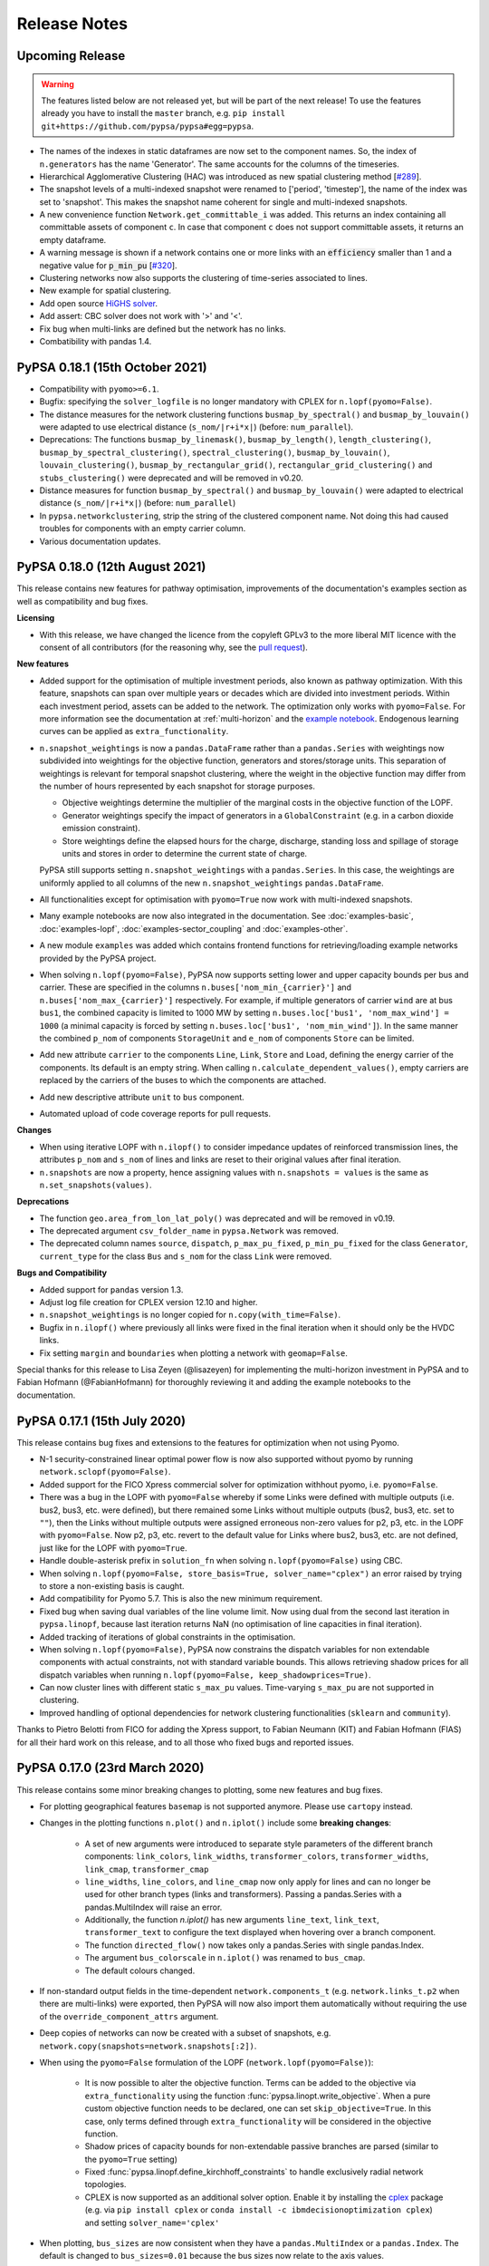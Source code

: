 #######################
Release Notes
#######################

Upcoming Release
================

.. warning:: The features listed below are not released yet, but will be part of the next release! To use the features already you have to install the ``master`` branch, e.g. ``pip install git+https://github.com/pypsa/pypsa#egg=pypsa``.

* The names of the indexes in static dataframes are now set to the component names. So, the index of ``n.generators`` has the name 'Generator'. The same accounts for the columns of the timeseries.  

* Hierarchical Agglomerative Clustering (HAC) was introduced as new spatial clustering method [`#289 <https://github.com/PyPSA/PyPSA/pull/289>`_].

* The snapshot levels of a multi-indexed snapshot were renamed to ['period', 'timestep'], the name of the index was set to 'snapshot'. This makes the snapshot name coherent for single and multi-indexed snapshots.

* A new convenience function ``Network.get_committable_i`` was added. This returns an index containing all committable assets of component ``c``. In case that component ``c`` does not support committable assets, it returns an empty dataframe.    

* A warning message is shown if a network contains one or more links with an :code:`efficiency` smaller than 1 and a negative value for :code:`p_min_pu` [`#320 <https://github.com/PyPSA/PyPSA/pull/320>`_].

* Clustering networks now also supports the clustering of time-series associated to lines.

* New example for spatial clustering.

* Add open source `HiGHS solver <https://github.com/ERGO-Code/HiGHS>`_.

* Add assert: CBC solver does not work with '>' and '<'.

* Fix bug when multi-links are defined but the network has no links. 

* Combatibility with pandas 1.4.


PyPSA 0.18.1 (15th October 2021)
================================

* Compatibility with ``pyomo>=6.1``.

* Bugfix: specifying the ``solver_logfile`` is no longer mandatory with CPLEX for
  ``n.lopf(pyomo=False)``.

* The distance measures for the network clustering functions ``busmap_by_spectral()``
  and ``busmap_by_louvain()`` were adapted to use electrical distance
  (``s_nom/|r+i*x|``) (before: ``num_parallel``).

* Deprecations: The functions ``busmap_by_linemask()``, ``busmap_by_length()``, ``length_clustering()``,
  ``busmap_by_spectral_clustering()``, ``spectral_clustering()``, ``busmap_by_louvain()``,
  ``louvain_clustering()``, ``busmap_by_rectangular_grid()``, ``rectangular_grid_clustering()``
  and ``stubs_clustering()`` were deprecated and will be removed in v0.20.
  
* Distance measures for function ``busmap_by_spectral()`` and ``busmap_by_louvain()``
  were adapted to electrical distance (``s_nom/|r+i*x|``) (before: ``num_parallel``)

* In ``pypsa.networkclustering``, strip the string of the clustered
  component name. Not doing this had caused troubles for components with an
  empty carrier column.

* Various documentation updates.


PyPSA 0.18.0 (12th August 2021)
===============================

This release contains new features for pathway optimisation, improvements of the
documentation's examples section as well as compatibility and bug fixes.

**Licensing**

* With this release, we have changed the licence from the copyleft GPLv3
  to the more liberal MIT licence with the consent of all contributors
  (for the reasoning why, see the `pull request
  <https://github.com/PyPSA/PyPSA/pull/274>`_).

**New features**

* Added support for the optimisation of multiple investment periods, also known
  as pathway optimization. With this feature, snapshots can span over multiple
  years or decades which are divided into investment periods. Within each
  investment period, assets can be added to the network. The optimization only
  works with ``pyomo=False``. For more information see the documentation at :ref:`multi-horizon` and the `example notebook
  <https://pypsa.readthedocs.io/en/latest/examples/multi-investment-optimisation.html>`_. Endogenous learning curves can be applied as ``extra_functionality``.

* ``n.snapshot_weightings`` is now a ``pandas.DataFrame`` rather than
  a ``pandas.Series`` with weightings now subdivided into weightings
  for the objective function, generators and stores/storage
  units. This separation of weightings is relevant for temporal
  snapshot clustering, where the weight in the objective function may
  differ from the number of hours represented by each snapshot for
  storage purposes.

  * Objective weightings determine the multiplier of the marginal costs in the
    objective function of the LOPF.

  * Generator weightings specify the impact of generators in a
    ``GlobalConstraint`` (e.g. in a carbon dioxide emission constraint).

  * Store weightings define the elapsed hours for the charge, discharge,
    standing loss and spillage of storage units and stores in order to determine
    the current state of charge.

  PyPSA still supports setting ``n.snapshot_weightings`` with a ``pandas.Series``.
  In this case, the weightings are uniformly applied to all columns of the new
  ``n.snapshot_weightings`` ``pandas.DataFrame``.

* All functionalities except for optimisation with ``pyomo=True`` now work
  with multi-indexed snapshots.

* Many example notebooks are now also integrated in the
  documentation. See :doc:`examples-basic`, :doc:`examples-lopf`,
  :doc:`examples-sector_coupling` and :doc:`examples-other`.


* A new module ``examples`` was added which contains frontend functions for
  retrieving/loading example networks provided by the PyPSA project.

* When solving ``n.lopf(pyomo=False)``, PyPSA now supports setting lower and
  upper capacity bounds per bus and carrier. These are specified in the columns
  ``n.buses['nom_min_{carrier}']`` and ``n.buses['nom_max_{carrier}']``
  respectively. For example, if multiple generators of carrier ``wind`` are at bus
  ``bus1``, the combined capacity is limited to 1000 MW by setting
  ``n.buses.loc['bus1', 'nom_max_wind'] = 1000`` (a minimal capacity is forced by
  setting ``n.buses.loc['bus1', 'nom_min_wind']``). In the same manner the
  combined ``p_nom`` of components ``StorageUnit`` and ``e_nom`` of components
  ``Store`` can be limited.

* Add new attribute ``carrier`` to the components ``Line``, ``Link``, ``Store``
  and ``Load``, defining the energy carrier of the components. Its default is an
  empty string. When calling ``n.calculate_dependent_values()``, empty carriers
  are replaced by the carriers of the buses to which the components are attached.

* Add new descriptive attribute ``unit`` to ``bus`` component.

* Automated upload of code coverage reports for pull requests.

**Changes**

* When using iterative LOPF with ``n.ilopf()`` to consider impedance updates of
  reinforced transmission lines, the attributes ``p_nom`` and ``s_nom`` of lines
  and links are reset to their original values after final iteration.

* ``n.snapshots`` are now a property, hence assigning values with
  ``n.snapshots = values`` is the same as ``n.set_snapshots(values)``.

**Deprecations**

* The function ``geo.area_from_lon_lat_poly()`` was deprecated and will be removed in v0.19.

* The deprecated argument ``csv_folder_name`` in ``pypsa.Network`` was removed.

* The deprecated column names ``source``, ``dispatch``, ``p_max_pu_fixed``,
  ``p_min_pu_fixed`` for the class ``Generator``, ``current_type`` for the class
  ``Bus`` and ``s_nom`` for the class ``Link`` were removed.

**Bugs and Compatibility**

* Added support for ``pandas`` version 1.3.

* Adjust log file creation for CPLEX version 12.10 and higher.

* ``n.snapshot_weightings`` is no longer copied for ``n.copy(with_time=False)``.

* Bugfix in ``n.ilopf()`` where previously all links were fixed in the final
  iteration when it should only be the HVDC links.

* Fix setting ``margin`` and ``boundaries`` when plotting a network with  ``geomap=False``.

Special thanks for this release to Lisa Zeyen (@lisazeyen) for implementing the
multi-horizon investment in PyPSA and to Fabian Hofmann (@FabianHofmann) for
thoroughly reviewing it and adding the example notebooks to the documentation.


PyPSA 0.17.1 (15th July 2020)
=============================

This release contains bug fixes and extensions to the features for optimization when not using Pyomo.

* N-1 security-constrained linear optimal power flow is now also supported without pyomo by running ``network.sclopf(pyomo=False)``.

* Added support for the FICO Xpress commercial solver for optimization withhout pyomo, i.e. ``pyomo=False``.

* There was a bug in the LOPF with ``pyomo=False`` whereby if some Links
  were defined with multiple outputs (i.e. bus2, bus3, etc. were
  defined), but there remained some Links without multiple outputs
  (bus2, bus3, etc. set to ``""``), then the Links without multiple
  outputs were assigned erroneous non-zero values for p2, p3, etc. in
  the LOPF with ``pyomo=False``. Now p2, p3, etc. revert to the default
  value for Links where bus2, bus3, etc. are not defined, just like
  for the LOPF with ``pyomo=True``.

* Handle double-asterisk prefix in ``solution_fn`` when solving ``n.lopf(pyomo=False)`` using CBC.

* When solving ``n.lopf(pyomo=False, store_basis=True, solver_name="cplex")`` an error raised by trying to store a non-existing basis is caught.

* Add compatibility for Pyomo 5.7. This is also the new minimum requirement.

* Fixed bug when saving dual variables of the line volume limit. Now using dual from the second last iteration in ``pypsa.linopf``,
  because last iteration returns NaN (no optimisation of line capacities in final iteration).

* Added tracking of iterations of global constraints in the optimisation.

* When solving ``n.lopf(pyomo=False)``, PyPSA now constrains the dispatch variables for non extendable components with actual constraints, not with standard variable bounds. This allows retrieving shadow prices for all dispatch variables when running ``n.lopf(pyomo=False, keep_shadowprices=True)``.

* Can now cluster lines with different static ``s_max_pu`` values. Time-varying ``s_max_pu`` are not supported in clustering.

* Improved handling of optional dependencies for network clustering functionalities (``sklearn`` and ``community``).

Thanks to Pietro Belotti from FICO for adding the Xpress support, to Fabian Neumann (KIT) and Fabian Hofmann (FIAS) for all their
hard work on this release, and to all those who fixed bugs and reported issues.

PyPSA 0.17.0 (23rd March 2020)
================================

This release contains some minor breaking changes to plotting, some
new features and bug fixes.


* For plotting geographical features ``basemap`` is not supported anymore.  Please use ``cartopy`` instead.
* Changes in the plotting functions ``n.plot()`` and ``n.iplot()`` include some **breaking changes**:

    * A set of new arguments were introduced to separate style parameters of the different branch components:  ``link_colors``, ``link_widths``, ``transformer_colors``, ``transformer_widths``, ``link_cmap``, ``transformer_cmap``
    * ``line_widths``, ``line_colors``, and ``line_cmap`` now only apply for lines and can no longer be used for other branch types (links and transformers). Passing a pandas.Series with a pandas.MultiIndex will raise an error.
    * Additionally, the function `n.iplot()` has new arguments ``line_text``, ``link_text``, ``transformer_text`` to configure the text displayed when hovering over a branch component.
    * The function ``directed_flow()`` now takes only a pandas.Series with single pandas.Index.
    * The argument ``bus_colorscale`` in ``n.iplot()`` was renamed to ``bus_cmap``.
    * The default colours changed.

* If non-standard output fields in the time-dependent ``network.components_t`` (e.g. ``network.links_t.p2`` when there are multi-links) were exported, then PyPSA will now also import them automatically without requiring the use of the ``override_component_attrs`` argument.
* Deep copies of networks can now be created with a subset of
  snapshots, e.g. ``network.copy(snapshots=network.snapshots[:2])``.
* When using the ``pyomo=False`` formulation of the LOPF (``network.lopf(pyomo=False)``):

    * It is now possible to alter the objective function.
      Terms can be added to the objective via ``extra_functionality``
      using the function :func:`pypsa.linopt.write_objective`.
      When a pure custom objective function needs to be declared,
      one can set ``skip_objective=True``.
      In this case, only terms defined through ``extra_functionality``
      will be considered in the objective function.
    * Shadow prices of capacity bounds for non-extendable passive branches
      are parsed (similar to the ``pyomo=True`` setting)
    * Fixed :func:`pypsa.linopf.define_kirchhoff_constraints` to handle
      exclusively radial network topologies.
    * CPLEX is now supported as an additional solver option. Enable it by installing the `cplex <https://pypi.org/project/cplex/>`_ package (e.g. via ``pip install cplex`` or ``conda install -c ibmdecisionoptimization cplex``) and setting ``solver_name='cplex'``

* When plotting, ``bus_sizes`` are now consistent when they have a ``pandas.MultiIndex``
  or a ``pandas.Index``. The default is changed to ``bus_sizes=0.01`` because the bus
  sizes now relate to the axis values.
* When plotting, ``bus_alpha`` can now be used to add an alpha channel
  which controls the opacity of the bus markers.
* The argument ``bus_colors`` can a now also be a pandas.Series.
* The ``carrier`` component has two new columns 'color' and 'nice_name'.
  The color column is used by the plotting function if ``bus_sizes`` is
  a pandas.Series with a MultiIndex and ``bus_colors`` is not explicitly defined.
* The function :func:`pypsa.linopf.ilopf` can now track the intermediate branch capacities
  and objective values for each iteration using the ``track_iterations`` keyword.
* Fixed unit commitment:

    * when ``min_up_time`` of committable generators exceeds the length of snapshots.
    * when network does not feature any extendable generators.

* Fixed import from pandapower for transformers not based on standard types.
* The various Jupyter Notebook examples are now available on the `binder <https://mybinder.org/>`_ platform. This allows new users to interactively run and explore the examples without the need of installing anything on their computers.
* Minor adjustments for compatibility with pandas v1.0.0.
* After optimizing, the network has now an additional attribute ``objective_constant`` which reflects the capital cost of already existing infrastructure in the network referring to ``p_nom`` and ``s_nom`` values.

Thanks to Fabian Hofmann (FIAS) and Fabian Neumann (KIT) for all their
hard work on this release, and to all those who reported issues.


PyPSA 0.16.1 (10th January 2020)
================================

This release contains a few minor bux fixes from the introduction of
nomopyomo in the previous release, as well as a few minor features.

* When using the ``nomopyomo`` formulation of the LOPF with
  ``network.lopf(pyomo=False)``, PyPSA was not correcting the bus
  marginal prices by dividing by the ``network.snapshot_weightings``, as is done
  in the ``pyomo`` formulation. This correction is now applied in the
  ``nomopyomo`` formulation to be consistent with the ``pyomo``
  formulation. (The reason this correction is applied is so that the
  prices have a clear currency/MWh definition regardless of the
  snapshot weightings. It also makes them stay roughly the same when
  snapshots are aggregated: e.g. if hourly simulations are sampled
  every n-hours, and the snapshot weighting is n.)
* The ``status, termination_condition`` that the ``network.lopf`` returns
  is now consistent between the ``nomopyomo`` and ``pyomo``
  formulations. The possible return values are documented in the LOPF
  docstring, see also the `LOPF documentation
  <https://pypsa.readthedocs.io/en/latest/optimal_power_flow.html#pypsa.Network.lopf>`_.
  Furthermore in the ``nomopyomo`` formulation, the solution is still
  returned when gurobi finds a suboptimal solution, since this
  solution is usually close to optimal. In this case the LOPF returns
  a ``status`` of ``warning`` and a ``termination_condition`` of
  ``suboptimal``.
* For plotting with ``network.plot()`` you can override the bus
  coordinates by passing it a ``layouter`` function from ``networkx``. See
  the docstring for more information. This is particularly useful for
  networks with no defined coordinates.
* For plotting with ``network.iplot()`` a background from `mapbox
  <https://www.mapbox.com/>`_ can now be integrated.

Please note that we are still aware of one implementation difference
between ``nomopyomo`` and ``pyomo``, namely that ``nomopyomo`` doesn't read
out shadow prices for non-extendable branches, see the `github issue
<https://github.com/PyPSA/PyPSA/issues/119>`_.


PyPSA 0.16.0 (20th December 2019)
=================================

This release contains major new features. It is also the first release
to drop support for Python 2.7. Only Python 3.6 and 3.7 are supported
going forward. Python 3.8 will be supported as soon as the gurobipy
package in conda is updated.

* A new version of the linear optimal power flow (LOPF) has been
  introduced that uses a custom optimization framework rather than
  Pyomo. The new framework, based on `nomoypomo
  <https://github.com/PyPSA/nomopyomo>`_, uses barely any memory and
  is much faster than Pyomo. As a result the total memory usage of
  PyPSA processing and gurobi is less than a third what it is with
  Pyomo for large problems with millions of variables that take
  several gigabytes of memory (see this `graphical comparison
  <https://github.com/PyPSA/PyPSA/pull/99#issuecomment-560490397>`_
  for a large network optimization). The new framework is not enabled
  by default. To enable it, use ``network.lopf(pyomo=False)``. Almost
  all features of the regular ``network.lopf`` are implemented with
  the exception of minimum down/up time and start up/shut down costs
  for unit commitment. If you use the ``extra_functionality`` argument
  for ``network.lopf`` you will need to update your code for the new
  syntax. There is `documentation
  <https://pypsa.readthedocs.io/en/latest/optimal_power_flow.html#pyomo-is-set-to-false>`_
  for the new syntax as well as a `Jupyter notebook of examples
  <https://github.com/PyPSA/PyPSA/blob/master/examples/lopf_with_pyomo_False.ipynb>`_.

* Distributed active power slack is now implemented for the full
  non-linear power flow. If you pass ``network.pf()`` the argument
  ``distribute_slack=True``, it will distribute the slack power across
  generators proportional to generator dispatch by default, or
  according to the distribution scheme provided in the argument
  ``slack_weights``. If ``distribute_slack=False`` only the slack
  generator takes up the slack. There is further `documentation
  <https://pypsa.readthedocs.io/en/latest/power_flow.html#full-non-linear-power-flow>`__.

* Unit testing is now performed on all of GNU/Linux, Windows and MacOS.

* NB: You may need to update your version of the package ``six``.

Special thanks for this release to Fabian Hofmann for implementing the
nomopyomo framework in PyPSA and Fabian Neumann for providing the
customizable distributed slack.


PyPSA 0.15.0 (8th November 2019)
================================

This release contains new improvements and bug fixes.

* The unit commitment (UC) has been revamped to take account of
  constraints at the beginning and end of the simulated ``snapshots``
  better. This is particularly useful for rolling horizon UC. UC now
  accounts for up-time and down-time in the periods before the
  ``snapshots``. The generator attribute ``initial_status`` has been
  replaced with two attributes ``up_time_before`` and
  ``down_time_before`` to give information about the status before
  ``network.snapshots``. At the end of the simulated ``snapshots``, minimum
  up-times and down-times are also enforced. Ramping constraints also
  look before the simulation at previous results, if there are
  any. See the `unit commitment documentation
  <https://pypsa.readthedocs.io/en/latest/optimal_power_flow.html#generator-unit-commitment-constraints>`_
  for full details. The `UC example
  <https://pypsa.readthedocs.io/en/latest/examples/unit-commitment.html>`_ has been updated
  with a rolling horizon example at the end.
* Documentation is now available on `readthedocs
  <https://pypsa.readthedocs.io/>`_, with information about functions
  pulled from the docstrings.
* The dependency on cartopy is now an optional extra.
* PyPSA now works with pandas 0.25 and above, and networkx above 2.3.
* A bug was fixed that broke the Security-Constrained Linear Optimal
  Power Flow (SCLOPF) constraints with extendable lines.
* Network plotting can now plot arrows to indicate the direction of flow by passing ``network.plot`` an ``flow`` argument.
* The objective sense (``minimize`` or ``maximize``) can now be set (default
  remains ``minimize``).
* The ``network.snapshot_weightings`` is now carried over when the network
  is clustered.
* Various other minor fixes.

We thank colleagues at TERI for assisting with testing the new unit
commitment code, Clara Büttner for finding the SCLOPF bug, and all
others who contributed issues and pull requests.


PyPSA 0.14.1 (27th May 2019)
================================

This minor release contains three small bug fixes:

* Documentation parses now correctly on PyPI
* Python 2.7 and 3.6 are automatically tested using Travis
* PyPSA on Python 2.7 was fixed

This will also be the first release to be available directly from
`conda-forge <https://conda-forge.org/>`_.

PyPSA 0.14.0 (15th May 2019)
============================

This release contains a new feature and bug fixes.

* Network plotting can now use the mapping library `cartopy
  <https://scitools.org.uk/cartopy/>`_ as well as `basemap
  <https://matplotlib.org/basemap/>`_, which was used in previous
  versions of PyPSA. The basemap developers will be phasing out
  basemap over the next few years in favour of cartopy (see their
  `end-of-life announcement
  <https://matplotlib.org/basemap/users/intro.html#cartopy-new-management-and-eol-announcement>`_). PyPSA
  now defaults to cartopy unless you tell it explicitly to use
  basemap. Otherwise the plotting interface is the same as in previous
  versions.
* Optimisation now works with the newest version of Pyomo 5.6.2 (there
  was a Pyomo update that affected the opt.py expression for building
  linear sums).
* A critical bug in the networkclustering sub-library has been fixed
  which was preventing the capital_cost parameter of conventional
  generators being handled correctly when networks are aggregated.
* Network.consistency_check() now only prints necessary columns when
  reporting NaN values.
* Import from `pandapower <https://www.pandapower.org/>`__ networks has
  been updated to pandapower 2.0 and to include non-standard lines and
  transformers.

We thank Fons van der Plas and Fabian Hofmann for helping with the
cartopy interface, Chloe Syranidis for pointing out the problem with
the Pyomo 5.6.2 update, Hailiang Liu for the consistency check update
and Christian Brosig for the pandapower updates.

PyPSA 0.13.2 (10th January 2019)
================================

This minor release contains small new features and fixes.

* Optimisation now works with Pyomo >= 5.6 (there was a Pyomo update
  that affected the opt.py LConstraint object).
* New functional argument can be passed to Network.lopf:
  extra_postprocessing(network,snapshots,duals), which is called after
  solving and results are extracted. It can be used to get the values
  of shadow prices for constraints that are not normally extracted by
  PyPSA.
* In the lopf kirchhoff formulation, the cycle constraint is rescaled
  by a factor 1e5, which improves the numerical stability of the
  interior point algorithm (since the coefficients in the constraint
  matrix were very small).
* Updates and fixes to networkclustering, io, plot.

We thank Soner Candas of TUM for reporting the problem with the most
recent version of Pyomo and providing the fix.


PyPSA 0.13.1 (27th March 2018)
==============================

This release contains bug fixes for the new features introduced in
0.13.0.

* Export network to netCDF file bug fixed (components that were all
  standard except their name were ignored).
* Import/export network to HDF5 file bug fixed and now works with more
  than 1000 columns; HDF5 format is no longer deprecated.
* When networks are copied or sliced, overridden components
  (introduced in 0.13.0) are also copied.
* Sundry other small fixes.

We thank Tim Kittel for pointing out the first and second bugs. We
thank Kostas Syranidis for not only pointing out the third issue with
copying overridden components, but also submitting a fix as a pull
request.

For this release we acknowledge funding to Tom Brown from the
`RE-INVEST project <http://www.reinvestproject.eu/>`_.



PyPSA 0.13.0 (25th January 2018)
================================

This release contains new features aimed at coupling power networks to
other energy sectors, fixes for library dependencies and some minor
internal API changes.

* If you want to define your own components and override the standard
  functionality of PyPSA, you can now override the standard components
  by passing pypsa.Network() the arguments ``override_components`` and
  ``override_component_attrs``, see the section on
  :ref:`custom_components`. There are examples for defining new
  components in the git repository in ``examples/new_components/``,
  including an example of overriding ``network.lopf()`` for
  functionality for combined-heat-and-power (CHP) plants.
* The ``Link`` component can now be defined with multiple outputs in
  fixed ratio to the power in the single input by defining new columns
  ``bus2``, ``bus3``, etc. (``bus`` followed by an integer) in
  ``network.links`` along with associated columns for the efficiencies
  ``efficiency2``, ``efficiency3``, etc. The different outputs are
  then proportional to the input according to the efficiency; see
  sections :ref:`components-links-multiple-outputs` and
  :ref:`opf-links` and the `example of a CHP with a fixed power-heat
  ratio
  <https://pypsa.readthedocs.io/en/latest/examples/chp-fixed-heat-power-ratio.html>`_.
* Networks can now be exported to and imported from netCDF files with
  ``network.export_to_netcdf()`` and
  ``network.import_from_netcdf()``. This is faster than using CSV
  files and the files take up less space. Import and export with HDF5
  files, introduced in PyPSA 0.12.0, is now deprecated.
* The export and import code has been refactored to be more general
  and abstract. This does not affect the API.
* The internally-used sets such as ``pypsa.components.all_components``
  and ``pypsa.components.one_port_components`` have been moved from
  ``pypsa.components`` to ``network``, i.e. ``network.all_components``
  and ``network.one_port_components``, since these sets may change
  from network to network.
* For linear power flow, PyPSA now pre-calculates the effective per
  unit reactance ``x_pu_eff`` for AC lines to take account of the
  transformer tap ratio, rather than doing it on the fly; this makes
  some code faster, particularly the kirchhoff formulation of the
  LOPF.
* PyPSA is now compatible with networkx 2.0 and 2.1.
* PyPSA now requires Pyomo version greater than 5.3.
* PyPSA now uses the `Travis CI <https://travis-ci.org/PyPSA/PyPSA>`_
  continuous integration service to test every commit in the `PyPSA
  GitHub repository <https://github.com/PyPSA/PyPSA>`_. This will
  allow us to catch library dependency issues faster.

We thank Russell Smith of Edison Energy for the pull request for the
effective reactance that sped up the LOPF code and Tom Edwards for
pointing out the Pyomo version dependency issue.

For this release we also acknowledge funding to Tom Brown from the
`RE-INVEST project <http://www.reinvestproject.eu/>`_.




PyPSA 0.12.0 (30th November 2017)
=================================

This release contains new features and bug fixes.

* Support for Pyomo's persistent solver interface, so if you're making
  small changes to an optimisation model (e.g. tweaking a parameter),
  you don't have to rebuild the model every time. To enable this,
  ``network_lopf`` has been internally split into ``build_model``,
  ``prepare_solver`` and ``solve`` to allow more fine-grained control of the
  solving steps.  Currently the new Pyomo PersistentSolver interface
  is not in the main Pyomo branch, see
  the `pull request <https://github.com/Pyomo/pyomo/pull/223>`_; you can obtain it with
  ``pip install git+https://github.com/Pyomo/pyomo@persistent_interfaces``
* Lines and transformers (i.e. passive branches) have a new attribute
  ``s_max_pu`` to restrict the flow in the OPF, just like ``p_max_pu``
  for generators and links. It works by restricting the absolute value
  of the flow per unit of the nominal rating ``abs(flow) <=
  s_max_pu*s_nom``. For lines this can represent an n-1 contingency
  factor or it can be time-varying to represent weather-dependent
  dynamic line rating.
* The ``marginal_cost`` attribute of generators, storage units, stores
  and links can now be time dependent.
* When initialising the Network object, i.e. ``network =
  pypsa.Network()``, the first keyword argument is now ``import_name``
  instead of ``csv_folder_name``. With ``import_name`` PyPSA
  recognises whether it is a CSV folder or an HDF5 file based on the
  file name ending and deals with it appropriately. Example usage:
  ``nw1 = pypsa.Network("my_store.h5")`` and ``nw2 =
  pypsa.Network("/my/folder")``. The keyword argument
  ``csv_folder_name`` is still there but is deprecated.
* The value ``network.objective`` is now read from the Pyomo results
  attribute ``Upper Bound`` instead of ``Lower Bound``. This is
  because for MILP problems under certain circumstances CPLEX records
  the ``Lower bound`` as the relaxed value. ``Upper bound`` is correctly
  recorded as the integer objective value.
* Bug fix due to changes in pandas 0.21.0: A bug affecting various
  places in the code, including causing ``network.lopf`` to fail with
  GLPK, is fixed. This is because in pandas 0.21.0 the sum of an empty
  Series/DataFrame returns NaN, whereas before it returned zero. This
  is a subtle bug; we hope we've fixed all instances of it, but get in
  touch if you notice NaNs creeping in where they shouldn't be. All
  our tests run fine.
* Bug fix due to changes in scipy 1.0.0: For the new version of scipy,
  ``csgraph`` has to be imported explicit.
* Bug fix: A bug whereby logging level was not always correctly being
  seen by the OPF results printout is fixed.
* Bug fix: The storage unit spillage had a bug in the LOPF, whereby it
  was not respecting ``network.snapshot_weightings`` properly.

We thank René Garcia Rosas, João Gorenstein Dedecca, Marko Kolenc,
Matteo De Felice and Florian Kühnlenz for promptly notifying us about
issues.


PyPSA 0.11.0 (21st October 2017)
================================

This release contains new features but no changes to existing APIs.

* There is a new function ``network.iplot()`` which creates an
  interactive plot in Jupyter notebooks using the `plotly
  <https://plot.ly/python/>`_ library. This reveals bus and branch
  properties when the mouse hovers over them and allows users to
  easily zoom in and out on the network. See the (sparse) documentation
  :doc:`plotting`.
* There is a new function ``network.madd()`` for adding multiple new
  components to the network. This is significantly faster than
  repeatedly calling ``network.add()`` and uses the functions
  ``network.import_components_from_dataframe()`` and
  ``network.import_series_from_dataframe()`` internally. Documentation
  and examples can be found at :ref:`madd`.
* There are new functions ``network.export_to_hdf5()`` and
  ``network.import_from_hdf5()`` for exporting and importing networks
  as single files in the `Hierarchical Data Format
  <https://en.wikipedia.org/wiki/Hierarchical_Data_Format>`_.
* In the ``network.lopf()`` function the KKT shadow prices of the
  branch limit constraints are now outputted as series called
  ``mu_lower`` and ``mu_upper``.

We thank Bryn Pickering for introducing us to `plotly
<https://plot.ly/python/>`_ and helping to `hack together
<https://forum.openmod-initiative.org/t/breakout-group-on-visualising-networks-with-plotly/>`_
the first working prototype using PyPSA.


PyPSA 0.10.0 (7th August 2017)
==============================

This release contains some minor new features and a few minor but
important API changes.

* There is a new component :ref:`global-constraints` for implementing
  constraints that effect many components at once (see also the
  LOPF subsection :ref:`global-constraints-opf`).  Currently only
  constraints related to primary energy (i.e. before conversion with
  losses by generators) are supported, the canonical example being CO2
  emissions for an optimisation period. Other primary-energy-related
  gas emissions also fall into this framework. Other types of global
  constraints will be added in future, e.g. "final energy" (for limits
  on the share of renewable or nuclear electricity after conversion),
  "generation capacity" (for limits on total capacity expansion of
  given carriers) and "transmission capacity" (for limits on the total
  expansion of lines and links). This replaces the ad hoc
  ``network.co2_limit`` attribute. If you were using this, instead of
  ``network.co2_limit = my_cap`` do ``network.add("GlobalConstraint",
  "co2_limit", type="primary_energy",
  carrier_attribute="co2_emissions", sense="<=",
  constant=my_cap)``. The shadow prices of the global constraints
  are automatically saved in ``network.global_constraints.mu``.
* The LOPF output ``network.buses_t.marginal_price`` is now defined
  differently if ``network.snapshot_weightings`` are not 1. Previously
  if the generator at the top of the merit order had ``marginal_cost``
  c and the snapshot weighting was w, the ``marginal_price`` was
  cw. Now it is c, which is more standard. See also
  :ref:`nodal-power-balance`.
* ``network.pf()`` now returns a dictionary of pandas DataFrames, each
  indexed by snapshots and sub-networks. ``converged`` is a table of
  booleans indicating whether the power flow has converged; ``error``
  gives the deviation of the non-linear solution; ``n_iter`` the
  number of iterations required to achieve the tolerance.
* ``network.consistency_check()`` now includes checking for
  potentially infeasible values in ``generator.p_{min,max}_pu``.
* The PyPSA version number is now saved in
  ``network.pypsa_version``. In future versions of PyPSA this
  information will be used to upgrade data to the latest version of
  PyPSA.
* ``network.sclopf()`` has an ``extra_functionality`` argument that
  behaves like that for ``network.lopf()``.
* Component attributes which are strings are now better handled on
  import and in the consistency checking.
* There is a new `generation investment screening curve example
  <https://pypsa.readthedocs.io/en/latest/examples/generation-investment-screening-curve.html>`_
  showing the long-term equilibrium of generation investment for a
  given load profile and comparing it to a screening curve
  analysis.
* There is a new `logging example
  <https://pypsa.readthedocs.io/en/latest/examples/logging-demo.html>`_ that demonstrates
  how to control the level of logging that PyPSA reports back,
  e.g. error/warning/info/debug messages.
* Sundry other bug fixes and improvements.
* All examples have been updated appropriately.


Thanks to Nis Martensen for contributing the return values of
``network.pf()`` and Konstantinos Syranidis for contributing the
improved ``network.consistency_check()``.



PyPSA 0.9.0 (29th April 2017)
=============================

This release mostly contains new features with a few minor API
changes.

* Unit commitment as a MILP problem is now available for generators in
  the Linear Optimal Power Flow (LOPF). If you set ``committable ==
  True`` for the generator, an addition binary online/offline status
  is created. Minimum part loads, minimum up times, minimum down
  times, start up costs and shut down costs are implemented. See the
  documentation at :ref:`unit-commitment` and the `unit commitment
  example <https://pypsa.readthedocs.io/en/latest/examples/unit-commitment.html>`_. Note
  that a generator cannot currently have both unit commitment and
  capacity expansion optimisation.
* Generator ramping limits have also been implemented for all
  generators. See the documentation at :ref:`ramping` and the `unit
  commitment example
  <https://pypsa.readthedocs.io/en/latest/examples/unit-commitment.html>`_.
* Different mathematically-equivalent formulations for the Linear
  Optimal Power Flow (LOPF) are now documented in :ref:`formulations`
  and the arXiv preprint paper `Linear Optimal Power Flow Using Cycle
  Flows <https://arxiv.org/abs/1704.01881>`_. The new formulations can
  solve up to 20 times faster than the standard angle-based
  formulation.
* You can pass the ``network.lopf`` function the ``solver_io``
  argument for pyomo.
* There are some improvements to network clustering and graphing.
* API change: The attribute ``network.now`` has been removed since it
  was unnecessary. Now, if you do not pass a ``snapshots`` argument to
  network.pf() or network.lpf(), these functions will default to
  ``network.snapshots`` rather than ``network.now``.
* API change: When reading in network data from CSV files, PyPSA will
  parse snapshot dates as proper datetimes rather than text strings.


João Gorenstein Dedecca has also implemented a MILP version of the
transmission expansion, see
`<https://github.com/jdedecca/MILP_PyPSA>`_, which properly takes
account of the impedance with a disjunctive relaxation. This will be
pulled into the main PyPSA code base soon.


PyPSA 0.8.0 (25th January 2017)
===============================

This is a major release which contains important new features and
changes to the internal API.

* Standard types are now available for lines and transformers so that
  you do not have to calculate the electrical parameters yourself. For
  lines you just need to specify the type and the length, see
  :ref:`line-types`. For transformers you just need to specify the
  type, see :ref:`transformer-types`. The implementation of PyPSA's
  standard types is based on `pandapower's standard types
  <https://pandapower.readthedocs.io/en/latest/std_types/basic.html>`_. The
  old interface of specifying r, x, b and g manually is still available.
* The transformer model has been substantially overhauled, see
  :ref:`transformer-model`. The equivalent model now defaults to the
  more accurate T model rather than the PI model, which you can control
  by setting the attribute ``model``. Discrete tap steps are implemented
  for transformers with types. The tap changer can be defined on the
  primary side or the secondary side. In the PF there was a sign error in the implementation of the transformer
  ``phase_shift``, which has now been fixed. In the LPF and LOPF angle formulation the ``phase_shift`` has now been
  implemented consistently. See the new `transformer example <https://pypsa.readthedocs.io/en/latest/examples/transformer_example.html>`_.
* There is now a rudimentary import function for pandapower networks,
  but it doesn't yet work with all switches and 3-winding
  transformers.
* The object interface for components has been completely
  removed. Objects for each component are no longer stored in
  e.g. ``network.lines["obj"]`` and the descriptor
  interface for components is gone. You can only access component
  attributes through the dataframes, e.g. ``network.lines``.
* Component attributes are now defined in CSV files in
  ``pypsa/component_attrs/``. You can access these CSVs in the code
  via the dictionary ``network.components``,
  e.g. ``network.components["Line"]["attrs"]`` will show a pandas
  DataFrame with all attributes and their types, defaults, units and
  descriptions.  These CSVs are also sourced for the documentation in
  :doc:`components`, so the documentation will always be up-to-date.
* All examples have been updated appropriately.




PyPSA 0.7.1 (26th November 2016)
================================

This release contains bug fixes, a minor new feature and more
warnings.

* The unix-only library ``resource`` is no longer imported by default,
  which was causing errors for Windows users.
* Bugs in the setting and getting of time-varying attributes for the
  object interface have been fixed.
* The ``Link`` attribute ``efficiency`` can now be make time-varying
  so that e.g. heat pump Coefficient of Performance (COP) can change
  over time due to ambient temperature variations (see the `heat pump
  example
  <https://pypsa.readthedocs.io/en/latest/examples/power-to-heat-water-tank.html>`_).
* ``network.snapshots`` is now cast to a ``pandas.Index``.
* There are new warnings, including when you attach components to
  non-existent buses.


Thanks to Marius Vespermann for promptly pointing out the ``resource``
bug.





PyPSA 0.7.0 (20th November 2016)
================================

This is a major release which contains changes to the API,
particularly regarding time-varying component attributes.

* ``network.generators_t`` are no longer pandas.Panels but
  dictionaries of pandas.DataFrames, with variable columns, so that
  you can be flexible about which components have time-varying
  attributes; please read :ref:`time-varying` carefully. Essentially
  you can either set a component attribute e.g. ``p_max_pu`` of
  ``Generator``, to be static by setting it in the DataFrame
  ``network.generators``, or you can let it be time-varying by
  defining a new column labelled by the generator name in the
  DataFrame ``network.generators_t["p_max_pu"]`` as a series, which
  causes the static value in ``network.generators`` for that generator
  to be ignored. The DataFrame ``network.generators_t["p_max_pu"]``
  now only includes columns which are specifically defined to be
  time-varying, thus saving memory.
* The following component attributes can now be time-varying:
  ``Link.p_max_pu``, ``Link.p_min_pu``, ``Store.e_max_pu`` and
  ``Store.e_min_pu``. This allows the demand-side management scheme of
  `<https://arxiv.org/abs/1401.4121>`_ to be implemented in PyPSA.
* The properties ``dispatch``, ``p_max_pu_fixed`` and
  ``p_min_pu_fixed`` of ``Generator`` and ``StorageUnit`` are now
  removed, because the ability to make ``p_max_pu`` and
  ``p_min_pu`` either static or time-varying removes the need for this
  distinction.
* All messages are sent through the standard Python library
  ``logging``, so you can control the level of messages to be
  e.g. ``debug``, ``info``, ``warning`` or ``error``. All verbose
  switches and print statements have been removed.
* There are now more warnings.
* You can call ``network.consistency_check()`` to make sure all your
  components are well defined; see :doc:`troubleshooting`.


All `examples <https://pypsa.readthedocs.io/en/latest/examples-basic.html>`_ have been updated to
accommodate the changes listed below.


PyPSA 0.6.2 (4th November 2016)
===============================

This release fixes a single library dependency issue:

* pf: A single line has been fixed so that it works with new pandas
  versions >= 0.19.0.

We thank Thorben Meiners for promptly pointing out this issue with the
new versions of pandas.


PyPSA 0.6.1 (25th August 2016)
==============================

This release fixes a single critical bug:

* opf: The latest version of Pyomo (4.4.1) had a bad interaction with
  pandas when a pandas.Index was used to index variables. To fix this,
  the indices are now cast to lists; compatibility with less recent
  versions of Pyomo is also retained.

We thank Joao Gorenstein Dedecca for promptly notifying us of this
bug.



PyPSA 0.6.0 (23rd August 2016)
==============================

Like the 0.5.0 release, this release contains API changes, which
complete the integration of sector coupling. You may have to update
your old code. Models for Combined Heat and Power (CHP) units, heat
pumps, resistive Power-to-Heat (P2H), Power-to-Gas (P2G), battery
electric vehicles (BEVs) and chained hydro reservoirs can now be built
(see the `sector coupling examples
<https://pypsa.readthedocs.io/en/latest/examples-sector_coupling.html>`_). The
refactoring of time-dependent variable handling has been postponed
until the 0.7.0 release. In 0.7.0 the object interface to attributes
may also be removed; see below.

All `examples <https://pypsa.readthedocs.io/en/latest/examples-basic.html>`_ have been updated to
accommodate the changes listed below.

Sector coupling
---------------

* components, opt: A new ``Store`` component has been introduced which
  stores energy, inheriting the energy carrier from the bus to which
  it is attached. The component is more fundamental than the
  ``StorageUnit``, which is equivalent to a ``Store`` and two ``Link``
  for storing and dispatching. The ``Generator`` is equivalent to a
  ``Store`` with a lossy ``Link``. There is an `example which shows
  the equivalences
  <https://pypsa.readthedocs.io/en/latest/examples/replace-generator-storage-units-with-store.html>`_.

* components, opt: The ``Source`` component and the ``Generator``
  attribute ``gen.source`` have been renamed ``Carrier`` and
  ``gen.carrier``, to be consistent with the ``bus.carrier``
  attribute. Please update your old code.

* components, opt: The ``Link`` attributes ``link.s_nom*`` have been
  renamed ``link.p_nom*`` to reflect the fact that the link can only
  dispatch active power. Please update your old code.

* components, opt: The ``TransportLink`` and ``Converter`` components,
  which were deprecated in 0.5.0, have been now completely
  removed. Please update your old code to use ``Link`` instead.

Downgrading object interface
----------------------------

The intention is to have only the pandas DataFrame interface for
accessing component attributes, to make the code simpler. The
automatic generation of objects with descriptor access to attributes
may be removed altogether.

* examples: Patterns of for loops through ``network.components.obj`` have
  been removed.

* components: The methods on ``Bus`` like ``bus.generators()`` and
  ``bus.loads()`` have been removed.

* components: ``network.add()`` no longer returns the object.

Other
-----

* components, opf: Unlimited upper bounds for
  e.g. ``generator.p_nom_max`` or ``line.s_nom_max`` were previous set
  using ``np.nan``; now they are set using ``float("inf")`` which is
  more logical. You may have to update your old code accordingly.

* components: A memory leak whereby references to
  ``component.network`` were not being correctly deleted has been
  fixed.



PyPSA 0.5.0 (21st July 2016)
============================

This is a relatively major release with some API changes, primarily
aimed at allowing coupling with other energy carriers (heat, gas,
etc.). The specification for a change and refactoring to the handling
of time series has also been prepared (see :ref:`time-varying`), which will
be implemented in the next major release PyPSA 0.6.0 in the late
summer of 2016.

An example of the coupling between electric and heating sectors can be
found in the GitHub repository at
``pypsa/examples/coupling-with-heating/`` and at
`<https://pypsa.readthedocs.io/en/latest/examples/lopf-with-heating.html>`_.


* components: To allow other energy carriers, the attribute
  ``current_type`` fur buses and sub-neworks (sub-networks inherit the
  attribute from their buses) has been replaced by ``carrier`` which
  can take generic string values (such as "heat" or "gas"). The values
  "DC" and "AC" have a special meaning and PyPSA will treat lines and
  transformers within these sub-networks according to the load flow
  equations. Other carriers can only have single buses in sub-networks
  connected by passive branches (since they have no load flow).

* components: A new component for a controllable directed link
  ``Link`` has been introduced; ``TransportLink`` and ``Converter``
  are now *deprecated* and will be removed soon in an 0.6.x
  release. Please move your code over now. See
  :ref:`controllable-link` for more details and a description of how
  to update your code to work with the new ``Link`` component. All the
  examples in the GitHub repository in ``pypsa/examples/`` have been
  updated to us the ``Link``.

* graph: A new sub-module ``pypsa.graph`` has been introduced to
  replace most of the networkx functionality with scipy.sparse
  methods, which are more performant the the pure python methods of
  networkx. The discovery of network connected components is now
  significantly faster.

* io: The function ``network.export_to_csv_folder()`` has been
  rewritten to only export non-default values of static and series
  component attributes. Static and series attributes of all components
  are not exported if they are default values.  The functionality to
  selectively export series has been removed from the export function,
  because it was clumsy and hard to use.  See :ref:`export-csv` for
  more details.


* plot: Plotting networks is now more performant (using matplotlib
  LineCollections) and allows generic branches to be plotted, not just
  lines.

* test: Unit testing for Security-Constrained Linear Optimal Power
  Flow (SCLOPF) has been introduced.


PyPSA 0.4.2 (17th June 2016)
============================

This release improved the non-linear power flow performance and
included other small refactorings:

* pf: The non-linear power flow ``network.pf()`` now accepts a list of
  snapshots ``network.pf(snapshots)`` and has been refactored to be much
  more performant.
* pf: Neither ``network.pf()`` nor ``network.lpf()`` accept the
  ``now`` argument anymore - for the power flow on a specific
  snapshot, either set ``network.now`` or pass the snapshot as an
  argument.
* descriptors: The code has been refactored and unified for each
  simple descriptor.
* opt: Constraints now accept both an upper and lower bound with
  ``><``.
* opf: Sub-optimal solutions can also be read out of pyomo.


PyPSA 0.4.1 (3rd April 2016)
============================

This was mostly a bug-fixing and unit-testing release:

* pf: A bug was fixed in the full non-linear power flow, whereby the
  reactive power output of PV generators was not being set correctly.
* io: When importing from PYPOWER ppc, the generators, lines,
  transformers and shunt impedances are given names like G1, G2, ...,
  L1, T1, S1, to help distinguish them. This change was introduced
  because the above bug was not caught by the unit-testing because the
  generators were named after the buses.
* opf: A Python 3 dict.keys() list/iterator bug was fixed for the
  spillage.
* test: Unit-testing for the pf and opf with inflow was improved to
  catch bugs better.

We thank Joao Gorenstein Dedecca for a bug fix.


PyPSA 0.4.0 (21st March 2016)
================================

Additional features:

* New module ``pypsa.contingency`` for contingency analysis and
  security-constrained LOPF
* New module ``pypsa.geo`` for basic manipulation of geographic data
  (distances and areas)
* Re-formulation of LOPF to improve optimisation solving time
* New objects pypsa.opt.LExpression and pypsa.opt.LConstraint to make
  the bypassing of pyomo for linear problem construction easier to use
* Deep copying of networks with ``network.copy()`` (i.e. all
  components, time series and network attributes are copied)
* Stricter requirements for PyPI (e.g. pandas must be at least version
  0.17.1 to get all the new features)
* Updated SciGRID-based model of Germany
* Various small bug fixes

We thank Steffen Schroedter, Bjoern Laemmerzahl and Joao Gorenstein
Dedecca for comments and bug fixes.


PyPSA 0.3.3 (29th February 2016)
================================

Additional features:

* ``network.lpf`` can be called on an iterable of ``snapshots``
  i.e. ``network.lpf(snapshots)``, which is more performant that
  calling ``network.lpf`` on each snapshot separately.
* Bug fix on import/export of transformers and shunt impedances (which
  were left out before).
* Refactoring of some internal code.
* Better network clustering.


PyPSA 0.3.2 (17th February 2016)
================================

In this release some minor API changes were made:

* The Newton-Raphson tolerance ``network.nr_x_tol`` was moved to being
  an argument of the function ``network.pf(x_tol=1e-6)`` instead. This
  makes more sense and is then available in the docstring of
  ``network.pf``.
* Following similar reasoning ``network.opf_keep_files`` was moved to
  being an argument of the function
  ``network.lopf(keep_files=False)``.


PyPSA 0.3.1 (7th February 2016)
===============================

In this release some minor API changes were made:


* Optimised capacities of generators/storage units and branches are
  now written to p_nom_opt and s_nom_opt respectively, instead of
  over-writing p_nom and s_nom
* The p_max/min limits of controllable branches are now p_max/min_pu
  per unit of s_nom, for consistency with generation and to allow
  unidirectional HVDCs / transport links for the capacity
  optimisation.
* network.remove() and io.import_series_from_dataframe() both take as
  argument class_name instead of list_name or the object - this is now
  fully consistent with network.add("Line","my line x").
* The booleans network.topology_determined and
  network.dependent_values_calculated have been totally removed - this
  was causing unexpected behaviour. Instead, to avoid repeated
  unnecessary calculations, the expert user can call functions with
  skip_pre=True.



PyPSA 0.3.0 (27th January 2016)
===============================

In this release the pandas.Panel interface for time-dependent
variables was introduced. This replaced the manual attachment of
pandas.DataFrames per time-dependent variable as attributes of the
main component pandas.DataFrame.


Release process
===============

* Update ``release_notes.rst``
* Update version in ``setup.py``, ``doc/conf.py``, ``pypsa/__init__.py``
* ``git commit`` and put release notes in commit message
* ``git tag v0.x.0``
* ``git push`` and  ``git push --tags``
* The upload to `PyPI <https://pypi.org/>`_ is automated in the Github Action ``deploy.yml``.
  To upload manually, run ``python setup.py sdist``,
  then ``twine check dist/pypsa-0.x.0.tar.gz`` and
  ``twine upload dist/pypsa-0.x.0.tar.gz``
* To update to conda-forge, check the pull request generated at the `feedstock repository
  <https://github.com/conda-forge/pypsa-feedstock>`_.
* Making a `GitHub release <https://github.com/PyPSA/PyPSA/releases>`_
  will trigger `zenodo <https://zenodo.org/>`_ to archive the release
  with its own DOI.
* Inform the PyPSA mailing list.
